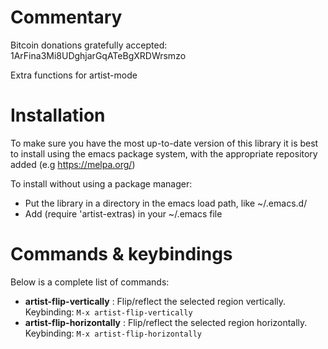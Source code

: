 
* Commentary
Bitcoin donations gratefully accepted: 1ArFina3Mi8UDghjarGqATeBgXRDWrsmzo

Extra functions for artist-mode


* Installation

To make sure you have the most up-to-date version of this library it is best to install 
using the emacs package system, with the appropriate repository added (e.g https://melpa.org/)

To install without using a package manager:

 - Put the library in a directory in the emacs load path, like ~/.emacs.d/
 - Add (require 'artist-extras) in your ~/.emacs file
* Commands & keybindings

 Below is a complete list of commands:

   - *artist-flip-vertically* :
    Flip/reflect the selected region vertically.\\
    Keybinding: =M-x artist-flip-vertically=
   - *artist-flip-horizontally* :
    Flip/reflect the selected region horizontally.\\
    Keybinding: =M-x artist-flip-horizontally=


